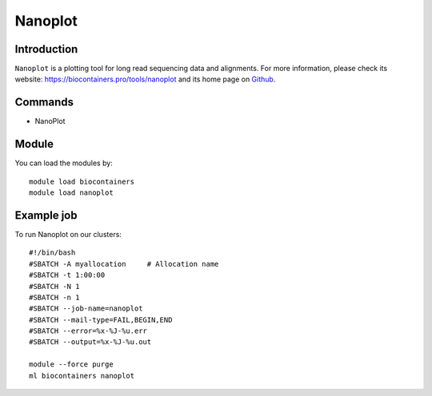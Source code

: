 .. _backbone-label:

Nanoplot
==============================

Introduction
~~~~~~~~
``Nanoplot`` is a plotting tool for long read sequencing data and alignments. For more information, please check its website: https://biocontainers.pro/tools/nanoplot and its home page on `Github`_.

Commands
~~~~~~~
- NanoPlot

Module
~~~~~~~~
You can load the modules by::
    
    module load biocontainers
    module load nanoplot

Example job
~~~~~
To run Nanoplot on our clusters::

    #!/bin/bash
    #SBATCH -A myallocation     # Allocation name 
    #SBATCH -t 1:00:00
    #SBATCH -N 1
    #SBATCH -n 1
    #SBATCH --job-name=nanoplot
    #SBATCH --mail-type=FAIL,BEGIN,END
    #SBATCH --error=%x-%J-%u.err
    #SBATCH --output=%x-%J-%u.out

    module --force purge
    ml biocontainers nanoplot

.. _Github: https://github.com/wdecoster/NanoPlot